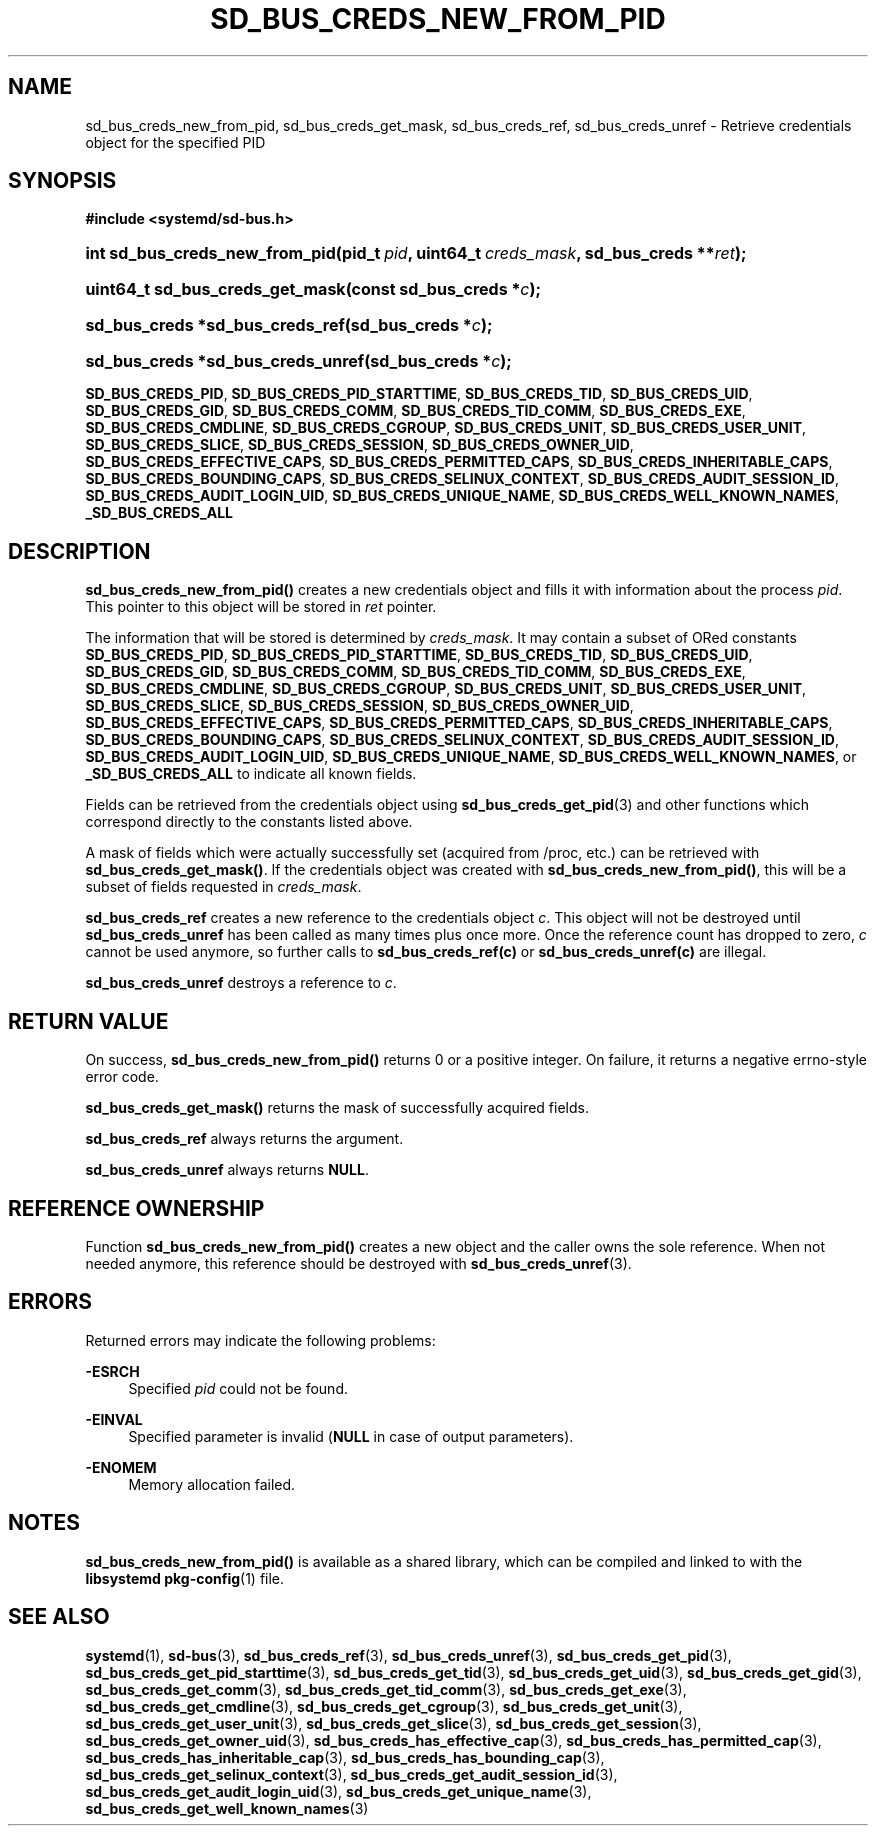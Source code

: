 '\" t
.TH "SD_BUS_CREDS_NEW_FROM_PID" "3" "" "systemd 217" "sd_bus_creds_new_from_pid"
.\" -----------------------------------------------------------------
.\" * Define some portability stuff
.\" -----------------------------------------------------------------
.\" ~~~~~~~~~~~~~~~~~~~~~~~~~~~~~~~~~~~~~~~~~~~~~~~~~~~~~~~~~~~~~~~~~
.\" http://bugs.debian.org/507673
.\" http://lists.gnu.org/archive/html/groff/2009-02/msg00013.html
.\" ~~~~~~~~~~~~~~~~~~~~~~~~~~~~~~~~~~~~~~~~~~~~~~~~~~~~~~~~~~~~~~~~~
.ie \n(.g .ds Aq \(aq
.el       .ds Aq '
.\" -----------------------------------------------------------------
.\" * set default formatting
.\" -----------------------------------------------------------------
.\" disable hyphenation
.nh
.\" disable justification (adjust text to left margin only)
.ad l
.\" -----------------------------------------------------------------
.\" * MAIN CONTENT STARTS HERE *
.\" -----------------------------------------------------------------
.SH "NAME"
sd_bus_creds_new_from_pid, sd_bus_creds_get_mask, sd_bus_creds_ref, sd_bus_creds_unref \- Retrieve credentials object for the specified PID
.SH "SYNOPSIS"
.sp
.ft B
.nf
#include <systemd/sd\-bus\&.h>
.fi
.ft
.HP \w'int\ sd_bus_creds_new_from_pid('u
.BI "int sd_bus_creds_new_from_pid(pid_t\ " "pid" ", uint64_t\ " "creds_mask" ", sd_bus_creds\ **" "ret" ");"
.HP \w'uint64_t\ sd_bus_creds_get_mask('u
.BI "uint64_t sd_bus_creds_get_mask(const\ sd_bus_creds\ *" "c" ");"
.HP \w'sd_bus_creds\ *sd_bus_creds_ref('u
.BI "sd_bus_creds *sd_bus_creds_ref(sd_bus_creds\ *" "c" ");"
.HP \w'sd_bus_creds\ *sd_bus_creds_unref('u
.BI "sd_bus_creds *sd_bus_creds_unref(sd_bus_creds\ *" "c" ");"
.PP
\fBSD_BUS_CREDS_PID\fR,
\fBSD_BUS_CREDS_PID_STARTTIME\fR,
\fBSD_BUS_CREDS_TID\fR,
\fBSD_BUS_CREDS_UID\fR,
\fBSD_BUS_CREDS_GID\fR,
\fBSD_BUS_CREDS_COMM\fR,
\fBSD_BUS_CREDS_TID_COMM\fR,
\fBSD_BUS_CREDS_EXE\fR,
\fBSD_BUS_CREDS_CMDLINE\fR,
\fBSD_BUS_CREDS_CGROUP\fR,
\fBSD_BUS_CREDS_UNIT\fR,
\fBSD_BUS_CREDS_USER_UNIT\fR,
\fBSD_BUS_CREDS_SLICE\fR,
\fBSD_BUS_CREDS_SESSION\fR,
\fBSD_BUS_CREDS_OWNER_UID\fR,
\fBSD_BUS_CREDS_EFFECTIVE_CAPS\fR,
\fBSD_BUS_CREDS_PERMITTED_CAPS\fR,
\fBSD_BUS_CREDS_INHERITABLE_CAPS\fR,
\fBSD_BUS_CREDS_BOUNDING_CAPS\fR,
\fBSD_BUS_CREDS_SELINUX_CONTEXT\fR,
\fBSD_BUS_CREDS_AUDIT_SESSION_ID\fR,
\fBSD_BUS_CREDS_AUDIT_LOGIN_UID\fR,
\fBSD_BUS_CREDS_UNIQUE_NAME\fR,
\fBSD_BUS_CREDS_WELL_KNOWN_NAMES\fR,
\fB_SD_BUS_CREDS_ALL\fR
.SH "DESCRIPTION"
.PP
\fBsd_bus_creds_new_from_pid()\fR
creates a new credentials object and fills it with information about the process
\fIpid\fR\&. This pointer to this object will be stored in
\fIret\fR
pointer\&.
.PP
The information that will be stored is determined by
\fIcreds_mask\fR\&. It may contain a subset of ORed constants
\fBSD_BUS_CREDS_PID\fR,
\fBSD_BUS_CREDS_PID_STARTTIME\fR,
\fBSD_BUS_CREDS_TID\fR,
\fBSD_BUS_CREDS_UID\fR,
\fBSD_BUS_CREDS_GID\fR,
\fBSD_BUS_CREDS_COMM\fR,
\fBSD_BUS_CREDS_TID_COMM\fR,
\fBSD_BUS_CREDS_EXE\fR,
\fBSD_BUS_CREDS_CMDLINE\fR,
\fBSD_BUS_CREDS_CGROUP\fR,
\fBSD_BUS_CREDS_UNIT\fR,
\fBSD_BUS_CREDS_USER_UNIT\fR,
\fBSD_BUS_CREDS_SLICE\fR,
\fBSD_BUS_CREDS_SESSION\fR,
\fBSD_BUS_CREDS_OWNER_UID\fR,
\fBSD_BUS_CREDS_EFFECTIVE_CAPS\fR,
\fBSD_BUS_CREDS_PERMITTED_CAPS\fR,
\fBSD_BUS_CREDS_INHERITABLE_CAPS\fR,
\fBSD_BUS_CREDS_BOUNDING_CAPS\fR,
\fBSD_BUS_CREDS_SELINUX_CONTEXT\fR,
\fBSD_BUS_CREDS_AUDIT_SESSION_ID\fR,
\fBSD_BUS_CREDS_AUDIT_LOGIN_UID\fR,
\fBSD_BUS_CREDS_UNIQUE_NAME\fR,
\fBSD_BUS_CREDS_WELL_KNOWN_NAMES\fR, or
\fB_SD_BUS_CREDS_ALL\fR
to indicate all known fields\&.
.PP
Fields can be retrieved from the credentials object using
\fBsd_bus_creds_get_pid\fR(3)
and other functions which correspond directly to the constants listed above\&.
.PP
A mask of fields which were actually successfully set (acquired from
/proc, etc\&.) can be retrieved with
\fBsd_bus_creds_get_mask()\fR\&. If the credentials object was created with
\fBsd_bus_creds_new_from_pid()\fR, this will be a subset of fields requested in
\fIcreds_mask\fR\&.
.PP
\fBsd_bus_creds_ref\fR
creates a new reference to the credentials object
\fIc\fR\&. This object will not be destroyed until
\fBsd_bus_creds_unref\fR
has been called as many times plus once more\&. Once the reference count has dropped to zero,
\fIc\fR
cannot be used anymore, so further calls to
\fBsd_bus_creds_ref(c)\fR
or
\fBsd_bus_creds_unref(c)\fR
are illegal\&.
.PP
\fBsd_bus_creds_unref\fR
destroys a reference to
\fIc\fR\&.
.SH "RETURN VALUE"
.PP
On success,
\fBsd_bus_creds_new_from_pid()\fR
returns 0 or a positive integer\&. On failure, it returns a negative errno\-style error code\&.
.PP
\fBsd_bus_creds_get_mask()\fR
returns the mask of successfully acquired fields\&.
.PP
\fBsd_bus_creds_ref\fR
always returns the argument\&.
.PP
\fBsd_bus_creds_unref\fR
always returns
\fBNULL\fR\&.
.SH "REFERENCE OWNERSHIP"
.PP
Function
\fBsd_bus_creds_new_from_pid()\fR
creates a new object and the caller owns the sole reference\&. When not needed anymore, this reference should be destroyed with
\fBsd_bus_creds_unref\fR(3)\&.
.SH "ERRORS"
.PP
Returned errors may indicate the following problems:
.PP
\fB\-ESRCH\fR
.RS 4
Specified
\fIpid\fR
could not be found\&.
.RE
.PP
\fB\-EINVAL\fR
.RS 4
Specified parameter is invalid (\fBNULL\fR
in case of output parameters)\&.
.RE
.PP
\fB\-ENOMEM\fR
.RS 4
Memory allocation failed\&.
.RE
.SH "NOTES"
.PP
\fBsd_bus_creds_new_from_pid()\fR
is available as a shared library, which can be compiled and linked to with the
\fBlibsystemd\fR\ \&\fBpkg-config\fR(1)
file\&.
.SH "SEE ALSO"
.PP
\fBsystemd\fR(1),
\fBsd-bus\fR(3),
\fBsd_bus_creds_ref\fR(3),
\fBsd_bus_creds_unref\fR(3),
\fBsd_bus_creds_get_pid\fR(3),
\fBsd_bus_creds_get_pid_starttime\fR(3),
\fBsd_bus_creds_get_tid\fR(3),
\fBsd_bus_creds_get_uid\fR(3),
\fBsd_bus_creds_get_gid\fR(3),
\fBsd_bus_creds_get_comm\fR(3),
\fBsd_bus_creds_get_tid_comm\fR(3),
\fBsd_bus_creds_get_exe\fR(3),
\fBsd_bus_creds_get_cmdline\fR(3),
\fBsd_bus_creds_get_cgroup\fR(3),
\fBsd_bus_creds_get_unit\fR(3),
\fBsd_bus_creds_get_user_unit\fR(3),
\fBsd_bus_creds_get_slice\fR(3),
\fBsd_bus_creds_get_session\fR(3),
\fBsd_bus_creds_get_owner_uid\fR(3),
\fBsd_bus_creds_has_effective_cap\fR(3),
\fBsd_bus_creds_has_permitted_cap\fR(3),
\fBsd_bus_creds_has_inheritable_cap\fR(3),
\fBsd_bus_creds_has_bounding_cap\fR(3),
\fBsd_bus_creds_get_selinux_context\fR(3),
\fBsd_bus_creds_get_audit_session_id\fR(3),
\fBsd_bus_creds_get_audit_login_uid\fR(3),
\fBsd_bus_creds_get_unique_name\fR(3),
\fBsd_bus_creds_get_well_known_names\fR(3)
